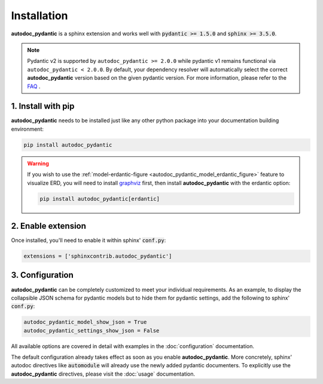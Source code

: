 ============
Installation
============

**autodoc_pydantic** is a sphinx extension and works well with
:code:`pydantic >= 1.5.0` and :code:`sphinx >= 3.5.0`.

.. note::

   Pydantic v2 is supported by ``autodoc_pydantic >= 2.0.0`` while pydantic v1
   remains functional via ``autodoc_pydantic < 2.0.0``. By default, your
   dependency resolver will automatically select the correct
   **autodoc_pydantic** version based on the given pydantic version. For more
   information, please refer to the `FAQ <link here>`_ .


1. Install with pip
===================

**autodoc_pydantic** needs to be installed just like any other python package
into your documentation building environment:

.. code-block:: bash

   pip install autodoc_pydantic

.. warning::
   If you wish to use the
   :ref:`model-erdantic-figure <autodoc_pydantic_model_erdantic_figure>`
   feature to visualize ERD, you will need to install
   `graphviz <https://graphviz.org/download/>`_ first, then install
   **autodoc_pydantic** with the erdantic option:

   .. code-block:: bash

      pip install autodoc_pydantic[erdantic]

2. Enable extension
===================

Once installed, you'll need to enable it within sphinx' :code:`conf.py`:

.. code-block:: python

   extensions = ['sphinxcontrib.autodoc_pydantic']

3. Configuration
================

**autodoc_pydantic** can be completely customized to meet your individual requirements.
As an example, to display the collapsible JSON schema for pydantic models but to hide them for
pydantic settings, add the following to sphinx' :code:`conf.py`:

.. code-block:: python

   autodoc_pydantic_model_show_json = True
   autodoc_pydantic_settings_show_json = False

All available options are covered in detail with examples in the :doc:`configuration` documentation.

The default configuration already takes effect as soon as you enable **autodoc_pydantic**.
More concretely, sphinx' autodoc directives like :code:`automodule` will already use the
newly added pydantic documenters. To explicitly use the **autodoc_pydantic** directives,
please visit the :doc:`usage` documentation.